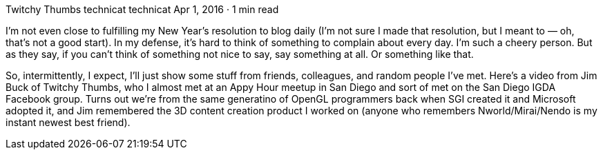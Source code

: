 Twitchy Thumbs
technicat
technicat
Apr 1, 2016 · 1 min read

I’m not even close to fulfilling my New Year’s resolution to blog daily (I’m not sure I made that resolution, but I meant to — oh, that’s not a good start). In my defense, it’s hard to think of something to complain about every day. I’m such a cheery person. But as they say, if you can’t think of something not nice to say, say something at all. Or something like that.

So, intermittently, I expect, I’ll just show some stuff from friends, colleagues, and random people I’ve met. Here’s a video from Jim Buck of Twitchy Thumbs, who I almost met at an Appy Hour meetup in San Diego and sort of met on the San Diego IGDA Facebook group. Turns out we’re from the same generatino of OpenGL programmers back when SGI created it and Microsoft adopted it, and Jim remembered the 3D content creation product I worked on (anyone who remembers Nworld/Mirai/Nendo is my instant newest best friend).
